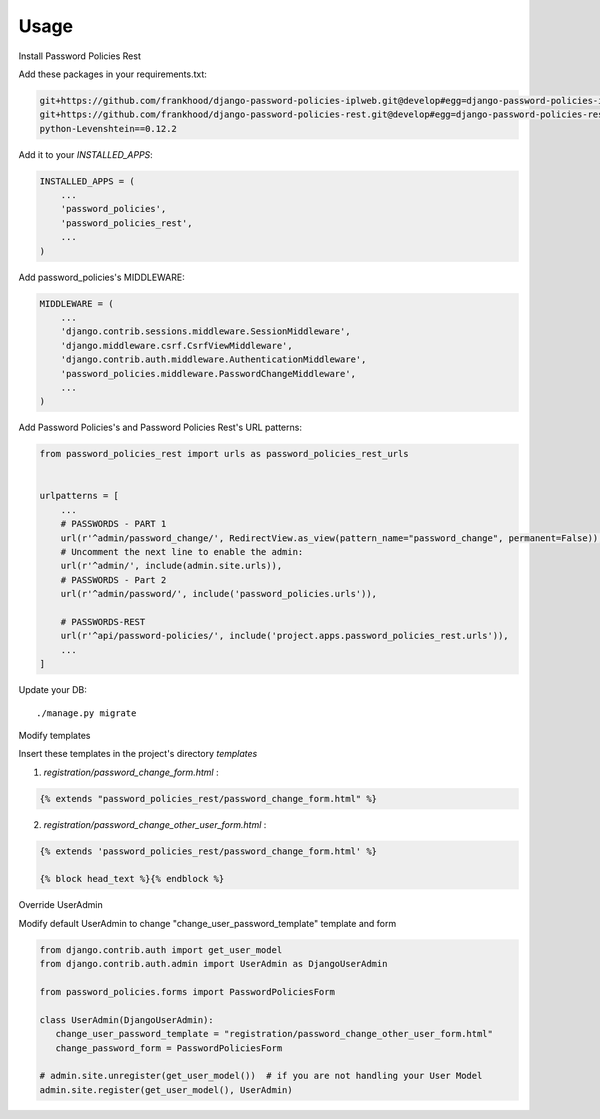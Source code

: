 =====
Usage
=====

Install Password Policies Rest

Add these packages in your requirements.txt:

.. code-block:: bash

    git+https://github.com/frankhood/django-password-policies-iplweb.git@develop#egg=django-password-policies-iplweb
    git+https://github.com/frankhood/django-password-policies-rest.git@develop#egg=django-password-policies-rest
    python-Levenshtein==0.12.2


Add it to your `INSTALLED_APPS`:

.. code-block:: python

    INSTALLED_APPS = (
        ...
        'password_policies',
        'password_policies_rest',
        ...
    )

Add password_policies's MIDDLEWARE:

.. code-block:: python

    MIDDLEWARE = (
        ...
        'django.contrib.sessions.middleware.SessionMiddleware',
        'django.middleware.csrf.CsrfViewMiddleware',
        'django.contrib.auth.middleware.AuthenticationMiddleware',
        'password_policies.middleware.PasswordChangeMiddleware',
        ...
    )



Add Password Policies's and Password Policies Rest's URL patterns:

.. code-block:: python

    from password_policies_rest import urls as password_policies_rest_urls


    urlpatterns = [
        ...
        # PASSWORDS - PART 1
        url(r'^admin/password_change/', RedirectView.as_view(pattern_name="password_change", permanent=False)),
        # Uncomment the next line to enable the admin:
        url(r'^admin/', include(admin.site.urls)),
        # PASSWORDS - Part 2
        url(r'^admin/password/', include('password_policies.urls')),

        # PASSWORDS-REST
        url(r'^api/password-policies/', include('project.apps.password_policies_rest.urls')),
        ...
    ]


Update your DB::

    ./manage.py migrate



Modify templates

Insert these templates in the project's directory `templates`

1. `registration/password_change_form.html` :

.. code-block:: jinja

    {% extends "password_policies_rest/password_change_form.html" %}

2. `registration/password_change_other_user_form.html` :

.. code-block:: jinja

    {% extends 'password_policies_rest/password_change_form.html' %}

    {% block head_text %}{% endblock %}



Override UserAdmin

Modify default UserAdmin to change "change_user_password_template" template and form

.. code-block:: python

    from django.contrib.auth import get_user_model
    from django.contrib.auth.admin import UserAdmin as DjangoUserAdmin

    from password_policies.forms import PasswordPoliciesForm

    class UserAdmin(DjangoUserAdmin):
       change_user_password_template = "registration/password_change_other_user_form.html"
       change_password_form = PasswordPoliciesForm

    # admin.site.unregister(get_user_model())  # if you are not handling your User Model
    admin.site.register(get_user_model(), UserAdmin)
